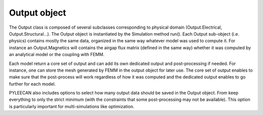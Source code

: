 ##############
Output object
##############

The  Output  class  is  composed  of  several  subclasses  corresponding  to physical  domain (Output.Electrical,
Output.Structural...).  The  Output  object  is instantiated  by  the  Simulation  method run(). Each  Output
sub-object  (i.e.  physics) contains mostly the same data, organized in the same way whatever model was used to compute it.
For instance an Output.Magnetics will contains the airgap flux matrix (defined in the same way) whether it was computed by
an analytical model or the coupling with FEMM.

Each model return a core set of output and can add its own dedicated output and post-processing if needed. For instance, one
can store the mesh generated by FEMM in the output object for later use. The core set of output enables to make sure that the
post-process will work regardless of how it was computed and the dedicated output enables to go further for each model.

PYLEECAN also includes options to select how many output data should be saved in the Output object. From keep everything
to only the strict minimum (with the constraints that some post-processing may not be available). This option is particularly
important for multi-simulations like optimization.
